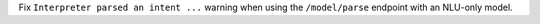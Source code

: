 Fix ``Interpreter parsed an intent ...`` warning when using the ``/model/parse`` 
endpoint with an NLU-only model.
